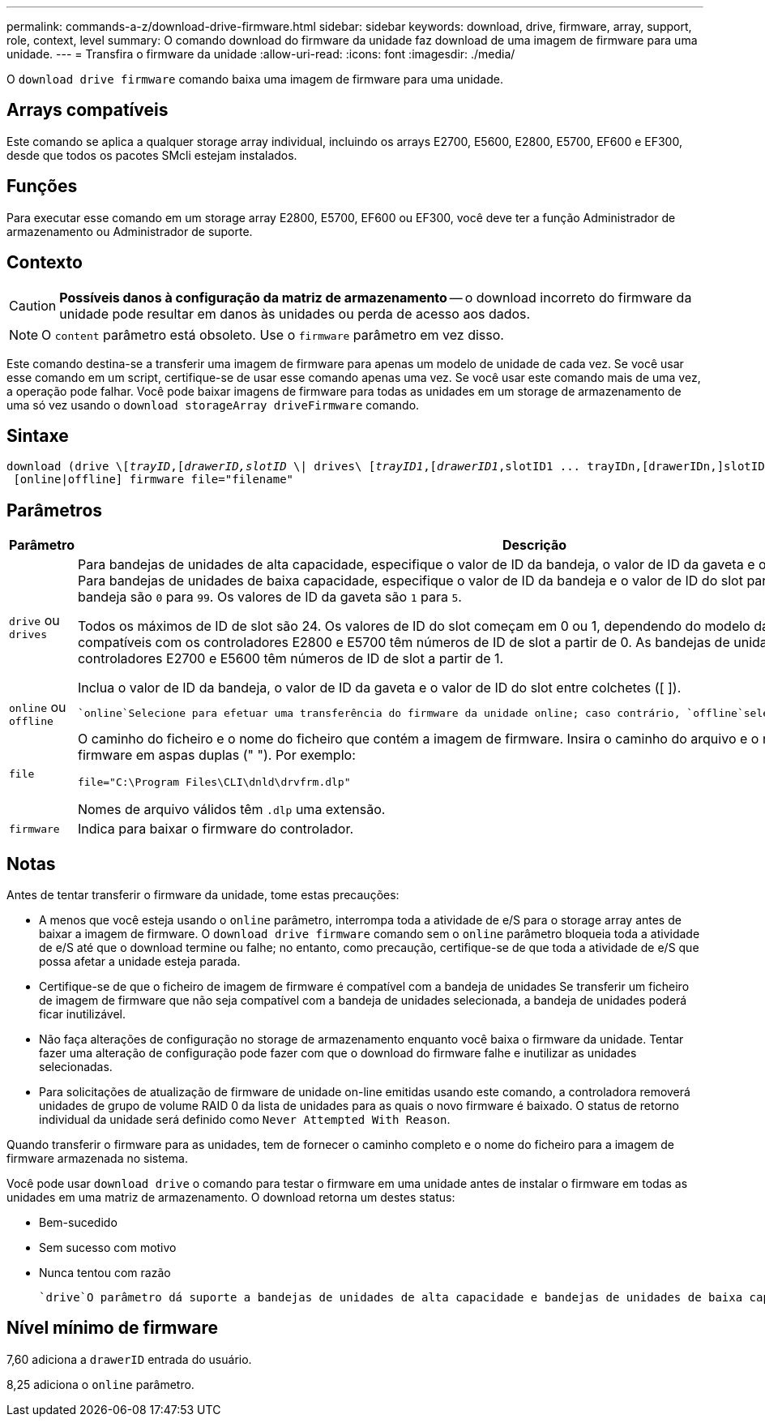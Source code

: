 ---
permalink: commands-a-z/download-drive-firmware.html 
sidebar: sidebar 
keywords: download, drive, firmware, array, support, role, context, level 
summary: O comando download do firmware da unidade faz download de uma imagem de firmware para uma unidade. 
---
= Transfira o firmware da unidade
:allow-uri-read: 
:icons: font
:imagesdir: ./media/


[role="lead"]
O `download drive firmware` comando baixa uma imagem de firmware para uma unidade.



== Arrays compatíveis

Este comando se aplica a qualquer storage array individual, incluindo os arrays E2700, E5600, E2800, E5700, EF600 e EF300, desde que todos os pacotes SMcli estejam instalados.



== Funções

Para executar esse comando em um storage array E2800, E5700, EF600 ou EF300, você deve ter a função Administrador de armazenamento ou Administrador de suporte.



== Contexto

[CAUTION]
====
*Possíveis danos à configuração da matriz de armazenamento* -- o download incorreto do firmware da unidade pode resultar em danos às unidades ou perda de acesso aos dados.

====
[NOTE]
====
O `content` parâmetro está obsoleto. Use o `firmware` parâmetro em vez disso.

====
Este comando destina-se a transferir uma imagem de firmware para apenas um modelo de unidade de cada vez. Se você usar esse comando em um script, certifique-se de usar esse comando apenas uma vez. Se você usar este comando mais de uma vez, a operação pode falhar. Você pode baixar imagens de firmware para todas as unidades em um storage de armazenamento de uma só vez usando o `download storageArray driveFirmware` comando.



== Sintaxe

[listing, subs="+macros"]
----
pass:quotes[download (drive \[_trayID_,[_drawerID,_]pass:quotes[_slotID_] \| drives\ pass:quotes[[_trayID1_,[_drawerID1_,]slotID1 ... trayIDn,[drawerIDn,]slotIDn\])
 [online|offline] firmware file="filename"
----


== Parâmetros

[cols="2*"]
|===
| Parâmetro | Descrição 


 a| 
`drive` ou `drives`
 a| 
Para bandejas de unidades de alta capacidade, especifique o valor de ID da bandeja, o valor de ID da gaveta e o valor de ID do slot para a unidade. Para bandejas de unidades de baixa capacidade, especifique o valor de ID da bandeja e o valor de ID do slot para a unidade. Os valores de ID da bandeja são `0` para `99`. Os valores de ID da gaveta são `1` para `5`.

Todos os máximos de ID de slot são 24. Os valores de ID do slot começam em 0 ou 1, dependendo do modelo da bandeja. As bandejas de unidades compatíveis com os controladores E2800 e E5700 têm números de ID de slot a partir de 0. As bandejas de unidades compatíveis com os controladores E2700 e E5600 têm números de ID de slot a partir de 1.

Inclua o valor de ID da bandeja, o valor de ID da gaveta e o valor de ID do slot entre colchetes ([ ]).



 a| 
`online` ou `offline`
 a| 
 `online`Selecione para efetuar uma transferência do firmware da unidade online; caso contrário, `offline`selecione . O valor padrão é `offline`.



 a| 
`file`
 a| 
O caminho do ficheiro e o nome do ficheiro que contém a imagem de firmware. Insira o caminho do arquivo e o nome do arquivo da imagem de firmware em aspas duplas (" "). Por exemplo:

`file="C:\Program Files\CLI\dnld\drvfrm.dlp"`

Nomes de arquivo válidos têm `.dlp` uma extensão.



 a| 
`firmware`
 a| 
Indica para baixar o firmware do controlador.

|===


== Notas

Antes de tentar transferir o firmware da unidade, tome estas precauções:

* A menos que você esteja usando o `online` parâmetro, interrompa toda a atividade de e/S para o storage array antes de baixar a imagem de firmware. O `download drive firmware` comando sem o `online` parâmetro bloqueia toda a atividade de e/S até que o download termine ou falhe; no entanto, como precaução, certifique-se de que toda a atividade de e/S que possa afetar a unidade esteja parada.
* Certifique-se de que o ficheiro de imagem de firmware é compatível com a bandeja de unidades Se transferir um ficheiro de imagem de firmware que não seja compatível com a bandeja de unidades selecionada, a bandeja de unidades poderá ficar inutilizável.
* Não faça alterações de configuração no storage de armazenamento enquanto você baixa o firmware da unidade. Tentar fazer uma alteração de configuração pode fazer com que o download do firmware falhe e inutilizar as unidades selecionadas.
* Para solicitações de atualização de firmware de unidade on-line emitidas usando este comando, a controladora removerá unidades de grupo de volume RAID 0 da lista de unidades para as quais o novo firmware é baixado. O status de retorno individual da unidade será definido como `Never Attempted With Reason`.


Quando transferir o firmware para as unidades, tem de fornecer o caminho completo e o nome do ficheiro para a imagem de firmware armazenada no sistema.

Você pode usar `download drive` o comando para testar o firmware em uma unidade antes de instalar o firmware em todas as unidades em uma matriz de armazenamento. O download retorna um destes status:

* Bem-sucedido
* Sem sucesso com motivo
* Nunca tentou com razão


 `drive`O parâmetro dá suporte a bandejas de unidades de alta capacidade e bandejas de unidades de baixa capacidade. Uma bandeja de unidades de alta capacidade tem gavetas que prendem as unidades. As gavetas deslizam para fora da bandeja de unidades para fornecer acesso às unidades. Uma bandeja de unidades de baixa capacidade não tem gavetas. Para uma bandeja de unidades de alta capacidade, você deve especificar o identificador (ID) da bandeja de unidades, o ID da gaveta e o ID do slot no qual uma unidade reside. Para uma bandeja de unidades de baixa capacidade, você precisa especificar apenas o ID da bandeja de unidades e o ID do slot em que uma unidade reside. Para uma bandeja de unidades de baixa capacidade, um método alternativo para identificar um local para uma unidade é especificar a ID da bandeja de unidades, definir a ID da gaveta como `0` e especificar a ID do slot no qual uma unidade reside.



== Nível mínimo de firmware

7,60 adiciona a `drawerID` entrada do usuário.

8,25 adiciona o `online` parâmetro.

